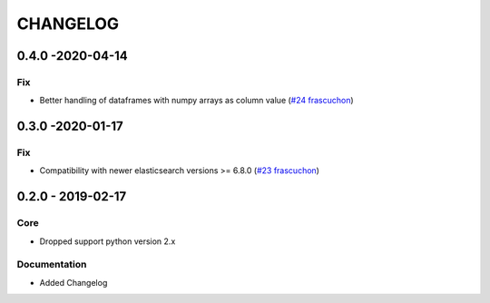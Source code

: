 *********
CHANGELOG
*********

0.4.0 -2020-04-14
=================
Fix
---
- Better handling of dataframes with numpy arrays as column value (`#24 <https://github.com/avlahop/dask-elk/issues/243>`_ `frascuchon <https://github.com/frascuchon>`_)


0.3.0 -2020-01-17
=================
Fix
---
- Compatibility with newer elasticsearch versions >= 6.8.0 (`#23 <https://github.com/avlahop/dask-elk/issues/23>`_ `frascuchon <https://github.com/frascuchon>`_)



0.2.0 - 2019-02-17
==================

Core
----
- Dropped support python version 2.x

Documentation
-------------
- Added Changelog